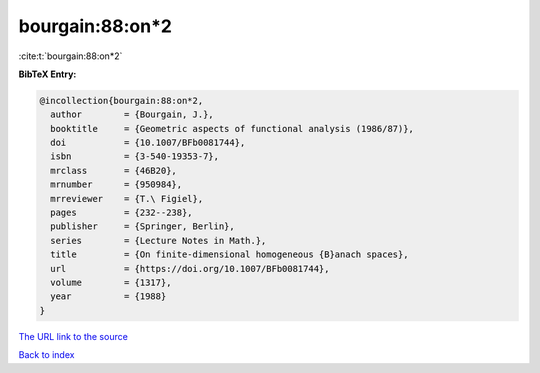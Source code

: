 bourgain:88:on*2
================

:cite:t:`bourgain:88:on*2`

**BibTeX Entry:**

.. code-block:: bibtex

   @incollection{bourgain:88:on*2,
     author        = {Bourgain, J.},
     booktitle     = {Geometric aspects of functional analysis (1986/87)},
     doi           = {10.1007/BFb0081744},
     isbn          = {3-540-19353-7},
     mrclass       = {46B20},
     mrnumber      = {950984},
     mrreviewer    = {T.\ Figiel},
     pages         = {232--238},
     publisher     = {Springer, Berlin},
     series        = {Lecture Notes in Math.},
     title         = {On finite-dimensional homogeneous {B}anach spaces},
     url           = {https://doi.org/10.1007/BFb0081744},
     volume        = {1317},
     year          = {1988}
   }
`The URL link to the source <https://doi.org/10.1007/BFb0081744>`_


`Back to index <../By-Cite-Keys.html>`_
